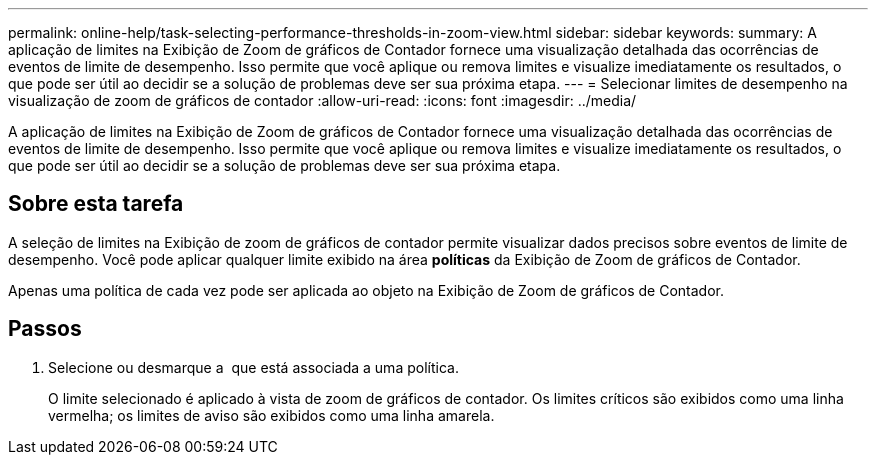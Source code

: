 ---
permalink: online-help/task-selecting-performance-thresholds-in-zoom-view.html 
sidebar: sidebar 
keywords:  
summary: A aplicação de limites na Exibição de Zoom de gráficos de Contador fornece uma visualização detalhada das ocorrências de eventos de limite de desempenho. Isso permite que você aplique ou remova limites e visualize imediatamente os resultados, o que pode ser útil ao decidir se a solução de problemas deve ser sua próxima etapa. 
---
= Selecionar limites de desempenho na visualização de zoom de gráficos de contador
:allow-uri-read: 
:icons: font
:imagesdir: ../media/


[role="lead"]
A aplicação de limites na Exibição de Zoom de gráficos de Contador fornece uma visualização detalhada das ocorrências de eventos de limite de desempenho. Isso permite que você aplique ou remova limites e visualize imediatamente os resultados, o que pode ser útil ao decidir se a solução de problemas deve ser sua próxima etapa.



== Sobre esta tarefa

A seleção de limites na Exibição de zoom de gráficos de contador permite visualizar dados precisos sobre eventos de limite de desempenho. Você pode aplicar qualquer limite exibido na área *políticas* da Exibição de Zoom de gráficos de Contador.

Apenas uma política de cada vez pode ser aplicada ao objeto na Exibição de Zoom de gráficos de Contador.



== Passos

. Selecione ou desmarque a image:../media/eye-icon.gif[""] que está associada a uma política.
+
O limite selecionado é aplicado à vista de zoom de gráficos de contador. Os limites críticos são exibidos como uma linha vermelha; os limites de aviso são exibidos como uma linha amarela.


